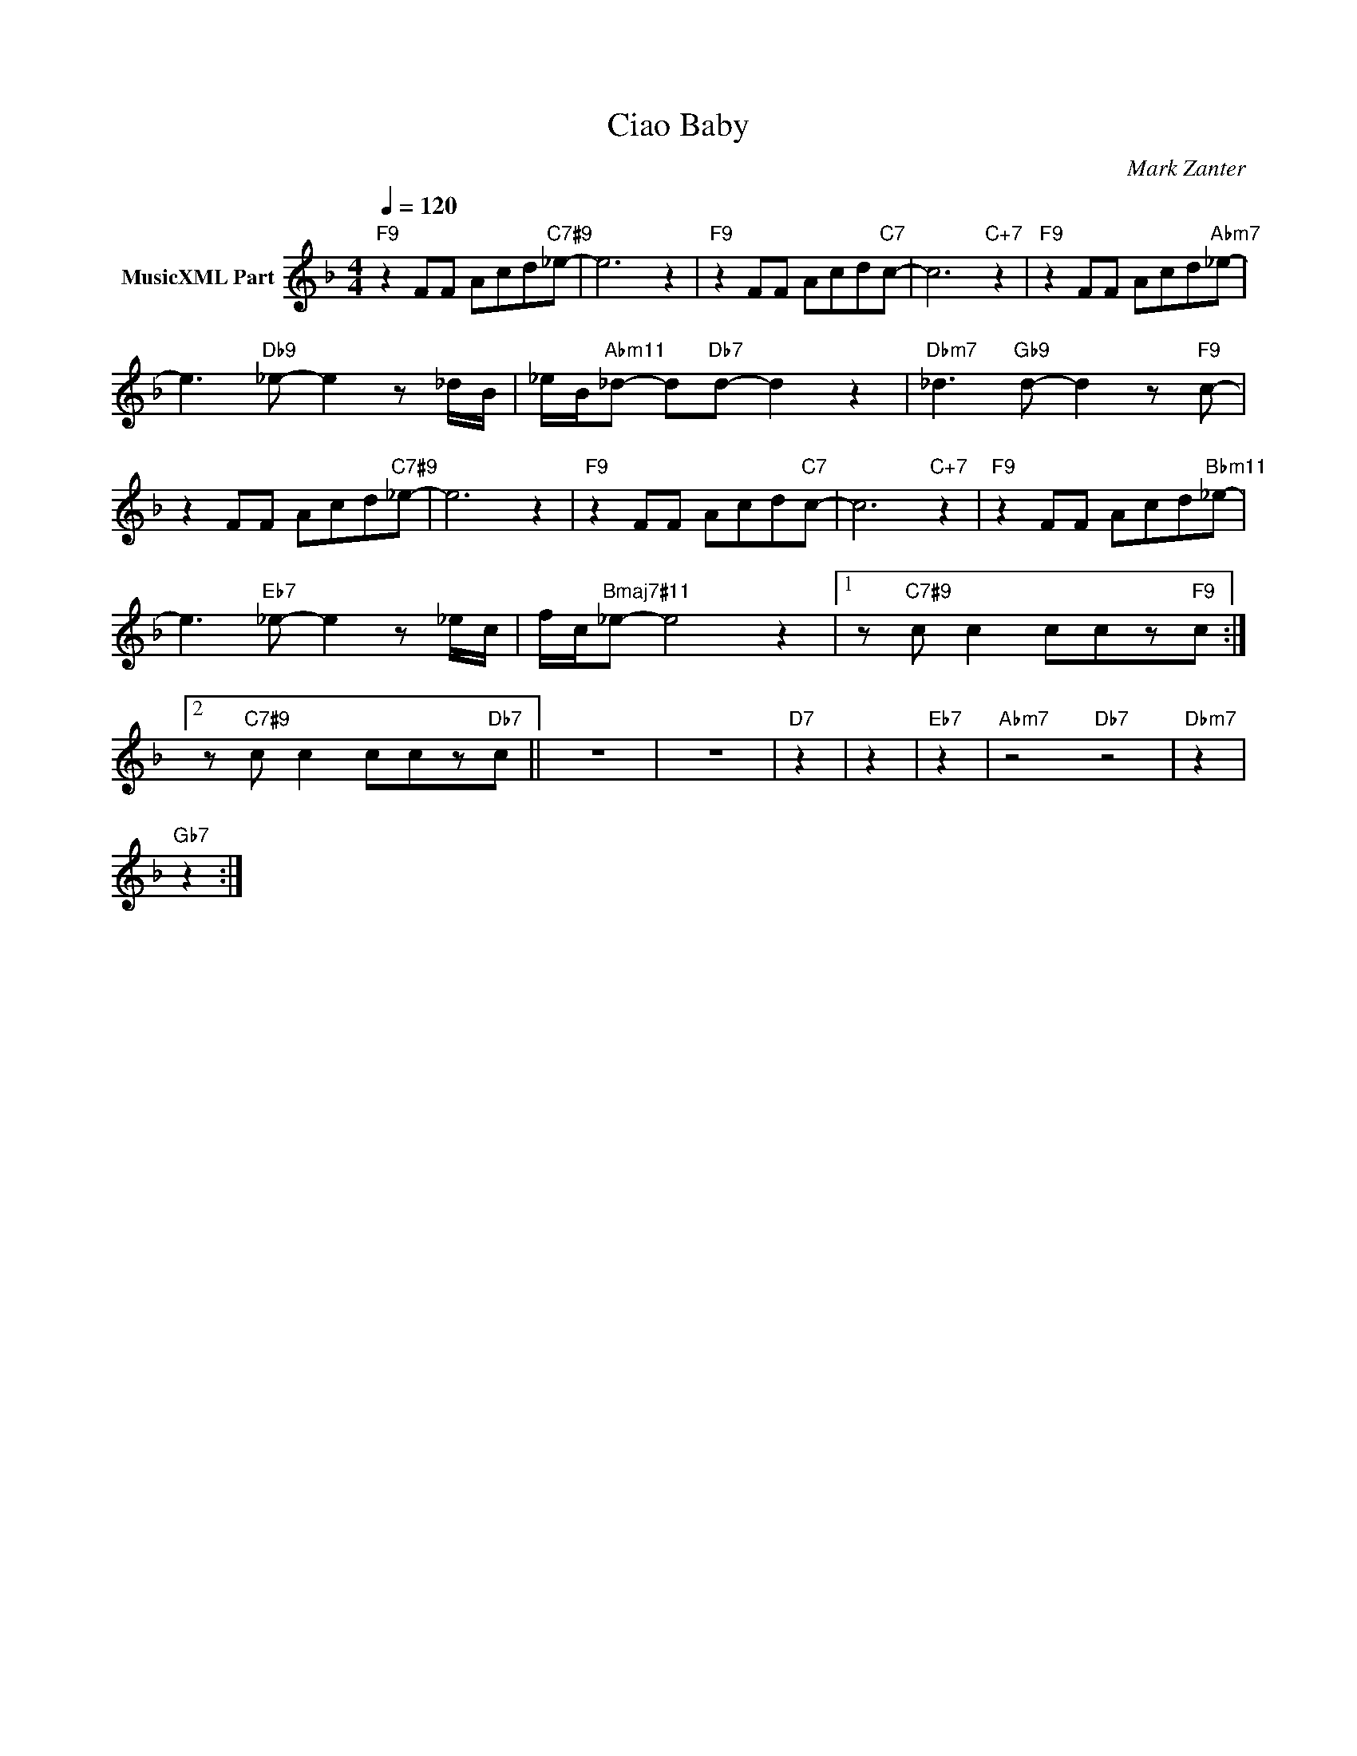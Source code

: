 X:1
T:Ciao Baby
C:Mark Zanter
Z:All Rights Reserved
L:1/8
Q:1/4=120
M:4/4
K:F
V:1 treble nm="MusicXML Part"
%%MIDI program 0
V:1
"F9" z2 FF Acd"C7#9"_e- | e6 z2 |"F9" z2 FF Acd"C7"c- | c6"C+7" z2 |"F9" z2 FF Acd"Abm7"_e- | %5
 e3"Db9" _e- e2 z _d/B/ | _e/B/"Abm11"_d- d"Db7"d- d2 z2 |"Dbm7" _d3"Gb9" d- d2 z"F9" c- | %8
 z2 FF Acd"C7#9"_e- | e6 z2 |"F9" z2 FF Acd"C7"c- | c6"C+7" z2 |"F9" z2 FF Acd"Bbm11"_e- | %13
 e3"Eb7" _e- e2 z _e/c/ | f/c/"Bmaj7#11"_e- e4 z2 |1 z"C7#9" c c2 ccz"F9"c :|2 %16
 z"C7#9" c c2 ccz"Db7"c- || z8 | z8 |"D7" z2 | z2 |"Eb7" z2 |"Abm7" z4"Db7" z4 |"Dbm7" z2 | %24
"Gb7" z2 :| %25

